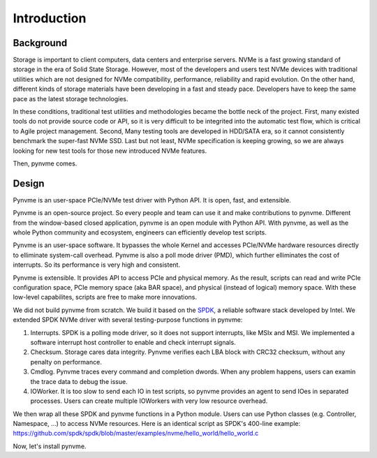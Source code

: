 Introduction
============

Background
----------

Storage is important to client computers, data centers and enterprise servers. NVMe is a fast growing standard of storage in the era of Solid State Storage. However, most of the developers and users test NVMe devices with traditional utilities which are not designed for NVMe compatibility, performance, reliability and rapid evolution. On the other hand, different kinds of storage materials have been developing in a fast and steady pace. Developers have to keep the same pace as the latest storage technologies.

In these conditions, traditional test utilities and methodologies became the bottle neck of the project. First, many existed tools do not provide source code or API, so it is very difficult to be integrited into the automatic test flow, which is critical to Agile project management. Second, Many testing tools are developed in HDD/SATA era, so it cannot consistently benchmark the super-fast NVMe SSD. Last but not least, NVMe specification is keeping growing, so we are always looking for new test tools for those new introduced NVMe features.

Then, pynvme comes.


Design
------

Pynvme is an user-space PCIe/NVMe test driver with Python API. It is open, fast, and extensible.

Pynvme is an open-source project. So every people and team can use it and make contributions to pynvme. Different from the window-based closed application, pynvme is an open module with Python API. With pynvme, as well as the whole Python community and ecosystem, engineers can efficiently develop test scripts.

Pynvme is an user-space software. It bypasses the whole Kernel and accesses PCIe/NVMe hardware resources directly to elliminate system-call overhead. Pynvme is also a poll mode driver (PMD), which further elliminates the cost of interrupts. So its performance is very high and consistent.

Pynvme is extensible. It provides API to access PCIe and physical memory. As the result, scripts can read and write PCIe configuration space, PCIe memory space (aka BAR space), and physical (instead of logical) memory space. With these low-level capabilites, scripts are free to make more innovations.

We did not build pynvme from scratch. We build it based on the `SPDK <https://spdk.io/>`_, a reliable software stack developed by Intel. We extended SPDK NVMe driver with several testing-purpose functions in pynvme: 

1. Interrupts. SPDK is a polling mode driver, so it does not support interrupts, like MSIx and MSI. We implemented a software interrupt host controller to enable and check interrupt signals.
2. Checksum. Storage cares data integrity. Pynvme verifies each LBA block with CRC32 checksum, without any penalty on performance.
3. Cmdlog. Pynvme traces every command and completion dwords. When any problem happens, users can examin the trace data to debug the issue.
4. IOWorker. It is too slow to send each IO in test scripts, so pynvme provides an agent to send IOes in separated processes. Users can create multiple IOWorkers with very low resource overhead. 

.. image:: pic/pynvme.png
   :target: pic/pynvme.png
   :alt: pynvme design
   
We then wrap all these SPDK and pynvme functions in a Python module. Users can use Python classes (e.g. Controller, Namespace, ...) to access NVMe resources. Here is an identical script as SPDK's 400-line example: https://github.com/spdk/spdk/blob/master/examples/nvme/hello_world/hello_world.c

.. code-block:: python
   :linenos:
                
   import pytest
   import nvme as d

   def test_hello_world(nvme0, nvme0n1):
       # buffer holding read/write data
       read_buf = d.Buffer(512)
       write_buf = d.Buffer(512)
       write_buf[10:21] = b'hello world'
       
       # send write and read command
       qpair = d.Qpair(nvme0, 16)  # create IO SQ/CQ pair, with 16 queue-depth
       def write_cb(cdw0, status1):  # command callback function
           nvme0n1.read(qpair, read_buf, 0, 1)
       nvme0n1.write(qpair, write_buf, 0, 1, cb=write_cb)
   
       # wait commands complete and verify data
       assert read_buf[10:21] != b'hello world'
       qpair.waitdone(2)
       assert read_buf[10:21] == b'hello world'


Now, let's install pynvme.
